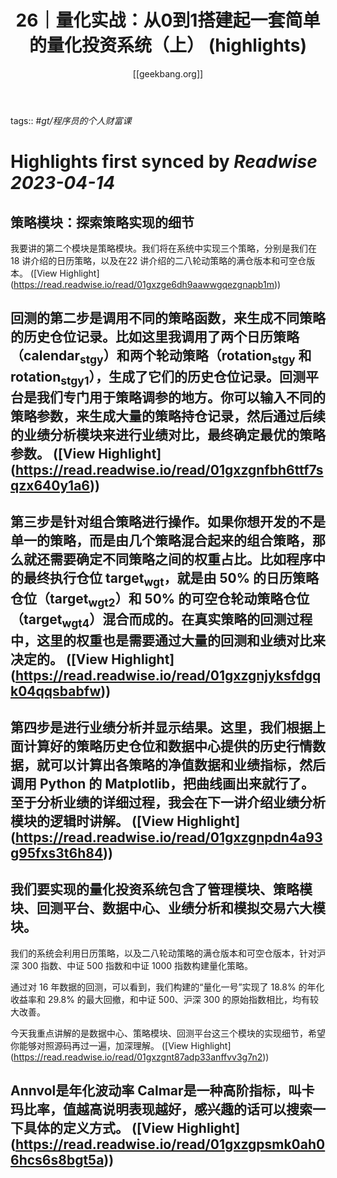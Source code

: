 :PROPERTIES:
:title: 26｜量化实战：从0到1搭建起一套简单的量化投资系统（上） (highlights)
:author: [[geekbang.org]]
:full-title: "26｜量化实战：从0到1搭建起一套简单的量化投资系统（上）"
:category: #articles
:url: https://time.geekbang.org/column/article/416831
:END:
tags:: #[[gt/程序员的个人财富课]]

* Highlights first synced by [[Readwise]] [[2023-04-14]]
** 策略模块：探索策略实现的细节

我要讲的第二个模块是策略模块。我们将在系统中实现三个策略，分别是我们在18 讲介绍的日历策略，以及在22 讲介绍的二八轮动策略的满仓版本和可空仓版本。 ([View Highlight](https://read.readwise.io/read/01gxzge6dh9aawwgqezgnapb1m))
** 回测的第二步是调用不同的策略函数，来生成不同策略的历史仓位记录。比如这里我调用了两个日历策略（calendar_stgy）和两个轮动策略（rotation_stgy 和 rotation_stgy1），生成了它们的历史仓位记录。回测平台是我们专门用于策略调参的地方。你可以输入不同的策略参数，来生成大量的策略持仓记录，然后通过后续的业绩分析模块来进行业绩对比，最终确定最优的策略参数。 ([View Highlight](https://read.readwise.io/read/01gxzgnfbh6ttf7sqzx640y1a6))
** 第三步是针对组合策略进行操作。如果你想开发的不是单一的策略，而是由几个策略混合起来的组合策略，那么就还需要确定不同策略之间的权重占比。比如程序中的最终执行仓位 target_wgt，就是由 50% 的日历策略仓位（target_wgt2）和 50% 的可空仓轮动策略仓位（target_wgt4）混合而成的。在真实策略的回测过程中，这里的权重也是需要通过大量的回测和业绩对比来决定的。 ([View Highlight](https://read.readwise.io/read/01gxzgnjyksfdgqk04qqsbabfw))
** 第四步是进行业绩分析并显示结果。这里，我们根据上面计算好的策略历史仓位和数据中心提供的历史行情数据，就可以计算出各策略的净值数据和业绩指标，然后调用 Python 的 Matplotlib，把曲线画出来就行了。至于分析业绩的详细过程，我会在下一讲介绍业绩分析模块的逻辑时讲解。 ([View Highlight](https://read.readwise.io/read/01gxzgnpdn4a93g95fxs3t6h84))
** 我们要实现的量化投资系统包含了管理模块、策略模块、回测平台、数据中心、业绩分析和模拟交易六大模块。

我们的系统会利用日历策略，以及二八轮动策略的满仓版本和可空仓版本，针对沪深 300 指数、中证 500 指数和中证 1000 指数构建量化策略。

通过对 16 年数据的回测，可以看到，我们构建的“量化一号”实现了 18.8% 的年化收益率和 29.8% 的最大回撤，和中证 500、沪深 300 的原始指数相比，均有较大改善。

今天我重点讲解的是数据中心、策略模块、回测平台这三个模块的实现细节，希望你能够对照源码再过一遍，加深理解。 ([View Highlight](https://read.readwise.io/read/01gxzgnt87adp33anffvv3g7n2))
** Annvol是年化波动率 Calmar是一种高阶指标，叫卡玛比率，值越高说明表现越好，感兴趣的话可以搜索一下具体的定义方式。 ([View Highlight](https://read.readwise.io/read/01gxzgpsmk0ah06hcs6s8bgt5a))